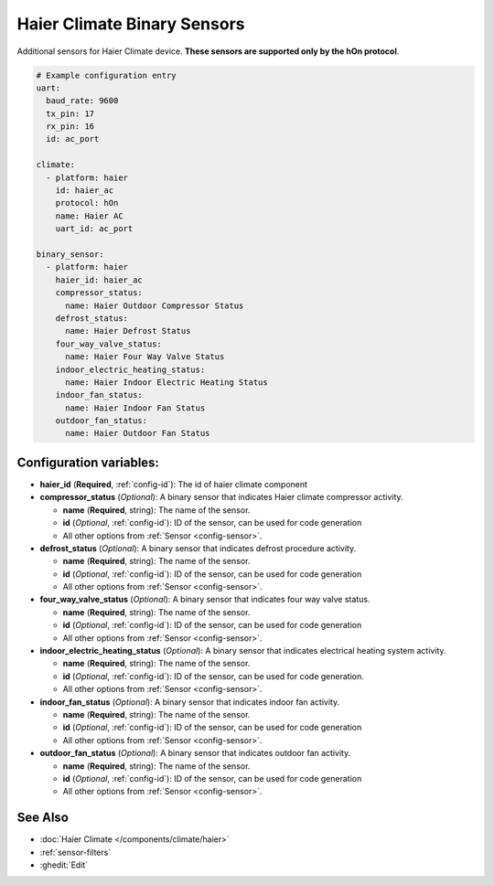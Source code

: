 Haier Climate Binary Sensors
============================

.. seo::
    :description: Instructions for setting up additional binary sensors for Haier climate devices.
    :image: haier.svg

Additional sensors for Haier Climate device. **These sensors are supported only by the hOn protocol**.


.. figure:: images/haier-climate.jpg
    :align: center
    :width: 50.0%

.. code-block:: yaml

    # Example configuration entry
    uart:
      baud_rate: 9600
      tx_pin: 17
      rx_pin: 16
      id: ac_port
    
    climate:
      - platform: haier
        id: haier_ac
        protocol: hOn
        name: Haier AC
        uart_id: ac_port
    
    binary_sensor:
      - platform: haier
        haier_id: haier_ac
        compressor_status:
          name: Haier Outdoor Compressor Status
        defrost_status:
          name: Haier Defrost Status
        four_way_valve_status:
          name: Haier Four Way Valve Status
        indoor_electric_heating_status:
          name: Haier Indoor Electric Heating Status
        indoor_fan_status:
          name: Haier Indoor Fan Status
        outdoor_fan_status:
          name: Haier Outdoor Fan Status

Configuration variables:
------------------------

- **haier_id** (**Required**, :ref:`config-id`): The id of haier climate component
- **compressor_status** (*Optional*): A binary sensor that indicates Haier climate compressor activity.

  - **name** (**Required**, string): The name of the sensor.
  - **id** (*Optional*, :ref:`config-id`): ID of the sensor, can be used for code generation
  - All other options from :ref:`Sensor <config-sensor>`.
- **defrost_status** (*Optional*): A binary sensor that indicates defrost procedure activity.

  - **name** (**Required**, string): The name of the sensor.
  - **id** (*Optional*, :ref:`config-id`): ID of the sensor, can be used for code generation
  - All other options from :ref:`Sensor <config-sensor>`.
- **four_way_valve_status** (*Optional*): A binary sensor that indicates four way valve status.

  - **name** (**Required**, string): The name of the sensor.
  - **id** (*Optional*, :ref:`config-id`): ID of the sensor, can be used for code generation
  - All other options from :ref:`Sensor <config-sensor>`.
- **indoor_electric_heating_status** (*Optional*): A binary sensor that indicates electrical heating system activity.

  - **name** (**Required**, string): The name of the sensor.
  - **id** (*Optional*, :ref:`config-id`): ID of the sensor, can be used for code generation.
  - All other options from :ref:`Sensor <config-sensor>`.
- **indoor_fan_status** (*Optional*): A binary sensor that indicates indoor fan activity. 

  - **name** (**Required**, string): The name of the sensor.
  - **id** (*Optional*, :ref:`config-id`): ID of the sensor, can be used for code generation
  - All other options from :ref:`Sensor <config-sensor>`.
- **outdoor_fan_status** (*Optional*): A binary sensor that indicates outdoor fan activity. 

  - **name** (**Required**, string): The name of the sensor.
  - **id** (*Optional*, :ref:`config-id`): ID of the sensor, can be used for code generation
  - All other options from :ref:`Sensor <config-sensor>`.

See Also
--------

- :doc:`Haier Climate </components/climate/haier>`
- :ref:`sensor-filters`
- :ghedit:`Edit`
